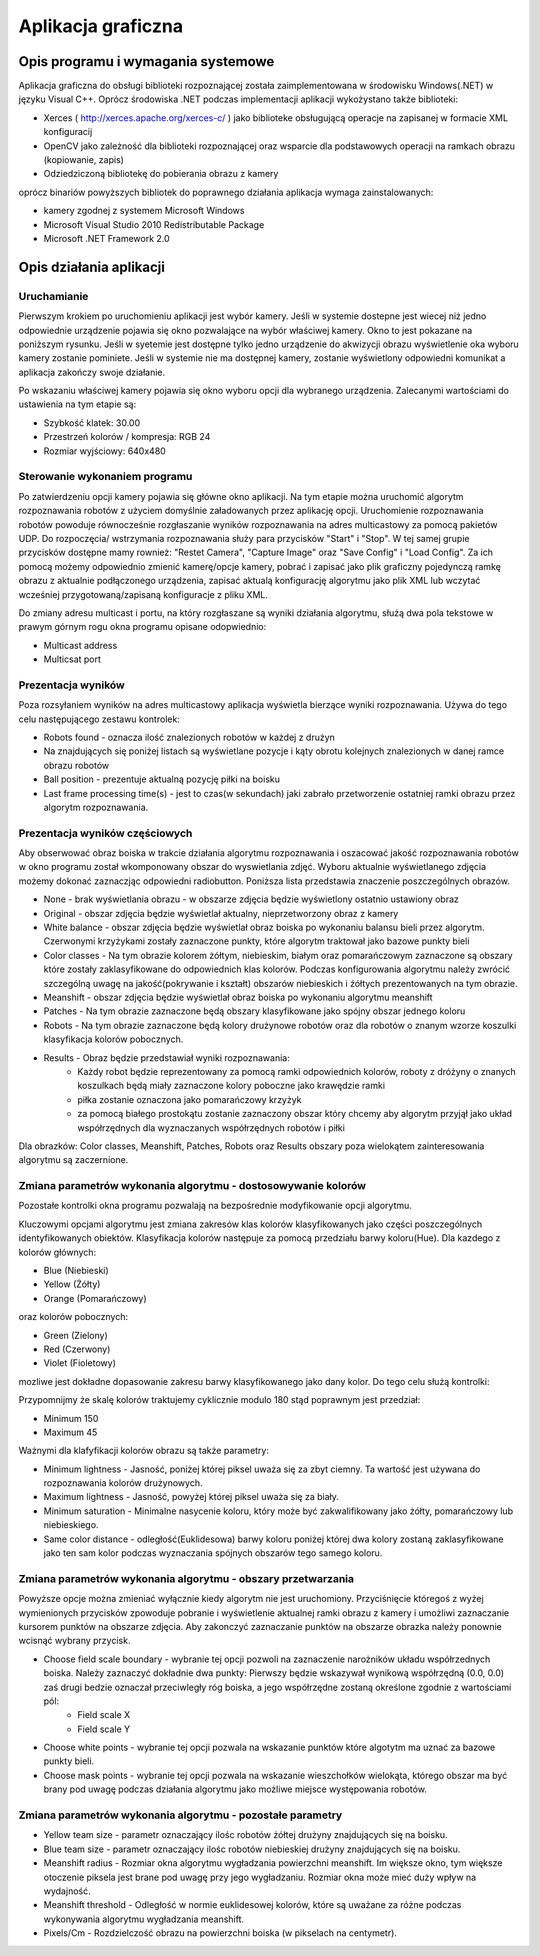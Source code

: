 .. highlight:: c

Aplikacja graficzna
-------------------

Opis programu i wymagania systemowe
***********************************

Aplikacja graficzna do obsługi biblioteki rozpoznającej została zaimplementowana w środowisku Windows(.NET) w języku Visual C++. Oprócz środowiska .NET podczas implementacji aplikacji wykożystano także biblioteki:

* Xerces ( http://xerces.apache.org/xerces-c/ ) jako biblioteke obsługującą operacje na zapisanej w formacie XML konfiguracij
* OpenCV jako zależność dla biblioteki rozpoznającej oraz wsparcie dla podstawowych operacji na ramkach obrazu (kopiowanie, zapis)
* Odziedziczoną bibliotekę do pobierania obrazu z kamery

oprócz binariów powyższych bibliotek do poprawnego działania aplikacja wymaga zainstalowanych:

* kamery zgodnej z systemem Microsoft Windows
* Microsoft Visual Studio 2010 Redistributable Package
* Microsoft .NET Framework 2.0

Opis działania aplikacji
************************

Uruchamianie
^^^^^^^^^^^^

Pierwszym krokiem po uruchomieniu aplikacji jest wybór kamery. Jeśli w systemie dostepne jest wiecej niż jedno odpowiednie urządzenie pojawia się okno pozwalające na wybór właściwej kamery. Okno to jest pokazane na poniższym rysunku. Jeśli w syetemie jest dostępne tylko jedno urządzenie do akwizycji obrazu wyświetlenie oka wyboru kamery zostanie pominiete. Jeśli w systemie nie ma dostępnej kamery, zostanie wyświetlony odpowiedni komunikat a aplikacja zakończy swoje działanie.

.. image:: /cameraChoice.png
    :align: center
    :width: 377pt
    :height: 201pt
    
Po wskazaniu właściwej kamery pojawia się okno wyboru opcji dla wybranego urządzenia. Zalecanymi wartościami do ustawienia na tym etapie są:

* Szybkość klatek: 30.00
* Przestrzeń kolorów / kompresja: RGB 24
* Rozmiar wyjściowy: 640x480

.. image:: /cameraOptions.png
    :align: center
    :width: 394pt
    :height: 302pt
    
Sterowanie wykonaniem programu
^^^^^^^^^^^^^^^^^^^^^^^^^^^^^^

.. image:: /aplicationWindow.png
    :align: center
    :width: 530pt
    :height: 316pt

Po zatwierdzeniu opcji kamery pojawia się główne okno aplikacji. Na tym etapie można uruchomić algorytm rozpoznawania robotów z użyciem domyślnie załadowanych przez aplikację opcji. Uruchomienie rozpoznawania robotów powoduje równocześnie rozgłaszanie wyników rozpoznawania na adres multicastowy za pomocą pakietów UDP. Do rozpoczęcia/ wstrzymania rozpoznawania służy para przycisków "Start" i "Stop". W tej samej grupie przycisków dostępne mamy rownież: "Restet Camera", "Capture Image" oraz "Save Config" i "Load Config". Za ich pomocą możemy odpowiednio zmienić kamerę/opcje kamery, pobrać i zapisać jako plik graficzny pojedynczą ramkę obrazu z aktualnie podłączonego urządzenia, zapisać aktualą konfigurację algorytmu jako plik XML lub wczytać wcześniej przygotowaną/zapisaną konfiguracje z pliku XML.

.. image:: /controlButtons.png
    :align: center
    :width: 237pt
    :height: 52pt
    
Do zmiany adresu multicast i portu, na który rozgłaszane są wyniki działania algorytmu, służą dwa pola tekstowe w prawym górnym rogu okna programu opisane odopwiednio:

* Multicast address
* Multicsat port

Prezentacja wyników
^^^^^^^^^^^^^^^^^^^

Poza rozsyłaniem wyników na adres multicastowy aplikacja wyświetla bierzące wyniki rozpoznawania. Używa do tego celu następującego zestawu kontrolek:

.. image:: /resultsArea.png
    :align: center
    :width: 325pt
    :height: 273pt

* Robots found - oznacza ilość znalezionych robotów w każdej z drużyn
* Na znajdujących się poniżej listach są wyświetlane pozycje i kąty obrotu kolejnych znalezionych w danej ramce obrazu robotów
* Ball position - prezentuje aktualną pozycję piłki na boisku
* Last frame processing time(s) - jest to czas(w sekundach) jaki zabrało przetworzenie ostatniej ramki obrazu przez algorytm rozpoznawania.

Prezentacja wyników częściowych
^^^^^^^^^^^^^^^^^^^^^^^^^^^^^^^

Aby obserwować obraz boiska w trakcie działania algorytmu rozpoznawania i oszacować jakość rozpoznawania robotów w okno programu został wkomponowany obszar do wyswietlania zdjęć. Wyboru aktualnie wyświetlanego zdjęcia możemy dokonać zaznaczjąc odpowiedni radiobutton. Poniższa lista przedstawia znaczenie poszczególnych obrazów.

.. image:: /radiobuttons.png
    :align: center
    :width: 89pt
    :height: 173pt

* None -  brak wyświetlania obrazu - w obszarze zdjęcia będzie wyświetlony ostatnio ustawiony obraz
* Original - obszar zdjęcia będzie wyświetlał aktualny, nieprzetworzony obraz z kamery
* White balance - obszar zdjęcia będzie wyświetlał obraz boiska po wykonaniu balansu bieli przez algorytm. Czerwonymi krzyżykami zostały zaznaczone punkty, które algorytm traktował jako bazowe punkty bieli
* Color classes - Na tym obrazie kolorem żółtym, niebieskim, białym oraz pomarańczowym zaznaczone są obszary które zostały zaklasyfikowane do odpowiednich klas kolorów. Podczas konfigurowania algorytmu należy zwrócić szczególną uwagę na jakość(pokrywanie i kształt) obszarów niebieskich i źółtych prezentowanych na tym obrazie.
* Meanshift - obszar zdjęcia będzie wyświetlał obraz boiska po wykonaniu algorytmu meanshift
* Patches - Na tym obrazie zaznaczone będą obszary klasyfikowane jako spójny obszar jednego koloru
* Robots - Na tym obrazie zaznaczone będą kolory drużynowe robotów oraz dla robotów o znanym wzorze koszulki klasyfikacja kolorów pobocznych.
* Results - Obraz będzie przedstawiał wyniki rozpoznawania:
    * Każdy robot będzie reprezentowany za pomocą ramki odpowiednich kolorów, roboty z dróżyny o znanych koszulkach będą miały zaznaczone kolory poboczne jako krawędzie ramki
    * piłka zostanie oznaczona jako pomarańczowy krzyżyk
    * za pomocą białego prostokątu zostanie zaznaczony obszar który chcemy aby algorytm przyjął jako układ współrzędnych dla wyznaczanych współrzędnych robotów i piłki
    
Dla obrazków: Color classes, Meanshift, Patches, Robots oraz Results obszary poza wielokątem zainteresowania algorytmu są zaczernione.

Zmiana parametrów wykonania algorytmu - dostosowywanie kolorów
^^^^^^^^^^^^^^^^^^^^^^^^^^^^^^^^^^^^^^^^^^^^^^^^^^^^^^^^^^^^^^

Pozostałe kontrolki okna programu pozwalają na bezpośrednie modyfikowanie opcji algorytmu.

Kluczowymi opcjami algorytmu jest zmiana zakresów klas kolorów klasyfikowanych jako części poszczególnych identyfikowanych obiektów. Klasyfikacja kolorów następuje za pomocą przedziału barwy koloru(Hue). Dla kazdego z kolorów głównych:

* Blue (Niebieski)
* Yellow (Żółty)
* Orange (Pomarańczowy)

oraz kolorów pobocznych:

* Green (Zielony)
* Red (Czerwony)
* Violet (Fioletowy)

mozliwe jest dokładne dopasowanie zakresu barwy klasyfikowanego jako dany kolor. Do tego celu służą kontrolki:

.. image:: /colors.png
    :align: center
    :width: 458pt
    :height: 192pt

Przypomnijmy że skalę kolorów traktujemy cyklicznie modulo 180 stąd poprawnym jest przedział:

* Minimum 150
* Maximum 45

Ważnymi dla klafyfikacji kolorów obrazu są także parametry:

.. image:: /otherControlsColors.png
    :align: center
    :width: 195pt
    :height: 126pt

* Minimum lightness - Jasność, poniżej której piksel uważa się za zbyt ciemny. Ta wartość jest używana do rozpoznawania kolorów drużynowych.
* Maximum lightness - Jasność, powyżej której piksel uważa się za biały.
* Minimum saturation - Minimalne nasycenie koloru, który może być zakwalifikowany jako żółty, pomarańczowy lub niebieskiego.
* Same color distance - odległość(Euklidesowa) barwy koloru poniżej której dwa kolory zostaną zaklasyfikowane jako ten sam kolor podczas wyznaczania spójnych obszarów tego samego koloru.

Zmiana parametrów wykonania algorytmu - obszary przetwarzania
^^^^^^^^^^^^^^^^^^^^^^^^^^^^^^^^^^^^^^^^^^^^^^^^^^^^^^^^^^^^^

.. image:: /chooseButtons.png
    :align: center
    :width: 145pt
    :height: 86pt

Powyższe opcje można zmieniać wyłącznie kiedy algorytm nie jest uruchomiony. Przyciśnięcie któregoś z wyżej wymienionych przycisków zpowoduje pobranie i wyświetlenie aktualnej ramki obrazu z kamery i umożliwi zaznaczanie kursorem punktów na obszarze zdjęcia. Aby zakonczyć zaznaczanie punktów na obszarze obrazka należy ponownie wcisnąć wybrany przycisk.

* Choose field scale boundary - wybranie tej opcji pozwoli na zaznaczenie narożników układu współrzednych boiska. Należy zaznaczyć dokładnie dwa punkty: Pierwszy będzie wskazywał wynikową współrzędną (0.0, 0.0) zaś drugi bedzie oznaczał przeciwległy róg boiska, a jego współrzędne zostaną określone zgodnie z wartościami pól:
	* Field scale X
	* Field scale Y
	
.. image:: /fieldScale.png
    :align: center
    :width: 194pt
    :height: 49pt
    
* Choose white points - wybranie tej opcji pozwala na wskazanie punktów które algotytm ma uznać za bazowe punkty bieli.
* Choose mask points - wybranie tej  opcji pozwala na wskazanie wieszchołków wielokąta, którego obszar ma być brany pod uwagę podczas działania algorytmu jako możliwe miejsce występowania robotów.

Zmiana parametrów wykonania algorytmu - pozostałe parametry
^^^^^^^^^^^^^^^^^^^^^^^^^^^^^^^^^^^^^^^^^^^^^^^^^^^^^^^^^^^

.. image:: /otherControlsMeanshift.png
    :align: center
    :width: 197pt
    :height: 126pt
    
* Yellow team size - parametr oznaczający ilośc robotów żółtej drużyny znajdujących się na boisku.
* Blue team size - parametr oznaczający ilośc robotów niebieskiej drużyny znajdujących się na boisku.
* Meanshift radius - Rozmiar okna algorytmu wygładzania powierzchni meanshift. Im większe okno, tym większe otoczenie piksela jest brane pod uwagę przy jego wygładzaniu. Rozmiar okna może mieć duży wpływ na wydajność.
* Meanshift threshold - Odległość w normie euklidesowej kolorów, które są uważane za różne podczas wykonywania algorytmu wygładzania meanshift.
* Pixels/Cm - Rozdzielczość obrazu na powierzchni boiska (w pikselach na centymetr).


